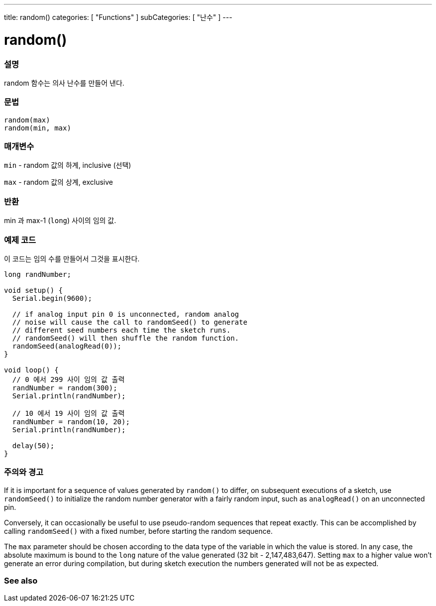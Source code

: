 ---
title: random()
categories: [ "Functions" ]
subCategories: [ "난수" ]
---





= random()


// OVERVIEW SECTION STARTS
[#overview]
--

[float]
=== 설명
random 함수는 의사 난수를 만들어 낸다.

[%hardbreaks]


[float]
=== 문법
`random(max)` +
`random(min, max)`


[float]
=== 매개변수
`min` - random 값의 하계, inclusive (선택)

`max` - random 값의 상계, exclusive

[float]
=== 반환
min 과 max-1 (`long`) 사이의 임의 값.

--
// OVERVIEW SECTION ENDS




// HOW TO USE SECTION STARTS
[#howtouse]
--

[float]
=== 예제 코드
// Describe what the example code is all about and add relevant code   ►►►►► THIS SECTION IS MANDATORY ◄◄◄◄◄
이 코드는 임의 수를 만들어서 그것을 표시한다.


[source,arduino]
----
long randNumber;

void setup() {
  Serial.begin(9600);

  // if analog input pin 0 is unconnected, random analog
  // noise will cause the call to randomSeed() to generate
  // different seed numbers each time the sketch runs.
  // randomSeed() will then shuffle the random function.
  randomSeed(analogRead(0));
}

void loop() {
  // 0 에서 299 사이 임의 값 출력
  randNumber = random(300);
  Serial.println(randNumber);

  // 10 에서 19 사이 임의 값 출력
  randNumber = random(10, 20);
  Serial.println(randNumber);

  delay(50);
}
----
[%hardbreaks]

[float]
=== 주의와 경고

If it is important for a sequence of values generated by `random()` to differ, on subsequent executions of a sketch, use `randomSeed()` to initialize the random number generator with a fairly random input, such as `analogRead()` on an unconnected pin.

Conversely, it can occasionally be useful to use pseudo-random sequences that repeat exactly. This can be accomplished by calling `randomSeed()` with a fixed number, before starting the random sequence.

The `max` parameter should be chosen according to the data type of the variable in which the value is stored. In any case, the absolute maximum is bound to the `long` nature of the value generated (32 bit - 2,147,483,647). Setting `max` to a higher value won't generate an error during compilation, but during sketch execution the numbers generated will not be as expected.

--
// HOW TO USE SECTION ENDS


// SEE ALSO SECTION
[#see_also]
--

[float]
=== See also

--
// SEE ALSO SECTION ENDS
